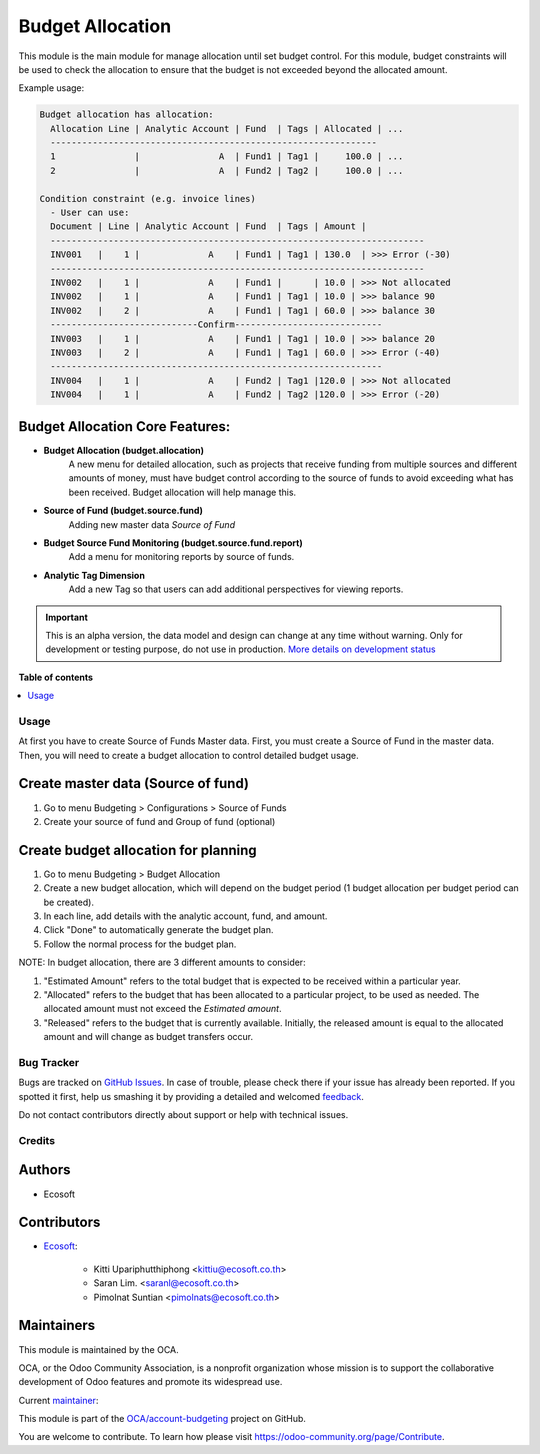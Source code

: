 =================
Budget Allocation
=================

.. !!!!!!!!!!!!!!!!!!!!!!!!!!!!!!!!!!!!!!!!!!!!!!!!!!!!
   !! This file is generated by oca-gen-addon-readme !!
   !! changes will be overwritten.                   !!
   !!!!!!!!!!!!!!!!!!!!!!!!!!!!!!!!!!!!!!!!!!!!!!!!!!!!

.. |badge1| image:: https://img.shields.io/badge/maturity-Alpha-red.png
    :target: https://odoo-community.org/page/development-status
    :alt: Alpha
.. |badge2| image:: https://img.shields.io/badge/licence-AGPL--3-blue.png
    :target: http://www.gnu.org/licenses/agpl-3.0-standalone.html
    :alt: License: AGPL-3
.. |badge3| image:: https://img.shields.io/badge/github-OCA%2Faccount--budgeting-lightgray.png?logo=github
    :target: https://github.com/OCA/account-budgeting/tree/15.0/budget_allocation
    :alt: OCA/account-budgeting
.. |badge4| image:: https://img.shields.io/badge/weblate-Translate%20me-F47D42.png
    :target: https://translation.odoo-community.org/projects/account-budgeting-15-0/account-budgeting-15-0-budget_allocation
    :alt: Translate me on Weblate
.. |badge5| image:: https://img.shields.io/badge/runbot-Try%20me-875A7B.png
    :target: https://runbot.odoo-community.org/runbot/88/15.0
    :alt: Try me on Runbot

|badge1| |badge2| |badge3| |badge4| |badge5| 

This module is the main module for manage allocation until set budget control.
For this module, budget constraints will be used to check the allocation to ensure that the budget is not exceeded beyond the allocated amount.

Example usage:

.. code:: python

  Budget allocation has allocation:
    Allocation Line | Analytic Account | Fund  | Tags | Allocated | ...
    --------------------------------------------------------------
    1               |               A  | Fund1 | Tag1 |     100.0 | ...
    2               |               A  | Fund2 | Tag2 |     100.0 | ...

  Condition constraint (e.g. invoice lines)
    - User can use:
    Document | Line | Analytic Account | Fund  | Tags | Amount |
    -----------------------------------------------------------------------
    INV001   |    1 |             A    | Fund1 | Tag1 | 130.0  | >>> Error (-30)
    -----------------------------------------------------------------------
    INV002   |    1 |             A    | Fund1 |      | 10.0 | >>> Not allocated
    INV002   |    1 |             A    | Fund1 | Tag1 | 10.0 | >>> balance 90
    INV002   |    2 |             A    | Fund1 | Tag1 | 60.0 | >>> balance 30
    ----------------------------Confirm----------------------------
    INV003   |    1 |             A    | Fund1 | Tag1 | 10.0 | >>> balance 20
    INV003   |    2 |             A    | Fund1 | Tag1 | 60.0 | >>> Error (-40)
    ---------------------------------------------------------------
    INV004   |    1 |             A    | Fund2 | Tag1 |120.0 | >>> Not allocated
    INV004   |    1 |             A    | Fund2 | Tag2 |120.0 | >>> Error (-20)

Budget Allocation Core Features:
~~~~~~~~~~~~~~~~~~~~~~~~~~~~~~~~~~~~~~~~~~

* **Budget Allocation (budget.allocation)**
    A new menu for detailed allocation, such as projects that receive funding from multiple sources
    and different amounts of money, must have budget control according to the source of funds
    to avoid exceeding what has been received. Budget allocation will help manage this.

* **Source of Fund (budget.source.fund)**
    Adding new master data `Source of Fund`

* **Budget Source Fund Monitoring (budget.source.fund.report)**
    Add a menu for monitoring reports by source of funds.

* **Analytic Tag Dimension**
    Add a new Tag so that users can add additional perspectives for viewing reports.

.. IMPORTANT::
   This is an alpha version, the data model and design can change at any time without warning.
   Only for development or testing purpose, do not use in production.
   `More details on development status <https://odoo-community.org/page/development-status>`_

**Table of contents**

.. contents::
   :local:

Usage
=====

At first you have to create Source of Funds Master data.
First, you must create a Source of Fund in the master data.
Then, you will need to create a budget allocation to control detailed budget usage.

Create master data (Source of fund)
~~~~~~~~~~~~~~~~~~~~~~~~~~~~~~~~~~~~~~~~~~

#. Go to menu Budgeting > Configurations > Source of Funds
#. Create your source of fund and Group of fund (optional)

Create budget allocation for planning
~~~~~~~~~~~~~~~~~~~~~~~~~~~~~~~~~~~~~~~~~~

#. Go to menu Budgeting > Budget Allocation
#. Create a new budget allocation, which will depend on the budget period (1 budget allocation per budget period can be created).
#. In each line, add details with the analytic account, fund, and amount.
#. Click "Done" to automatically generate the budget plan.
#. Follow the normal process for the budget plan.


NOTE: In budget allocation, there are 3 different amounts to consider:

#. "Estimated Amount" refers to the total budget that is expected to be received within a particular year.
#. "Allocated" refers to the budget that has been allocated to a particular project, to be used as needed. The allocated amount must not exceed the `Estimated amount`.
#. "Released" refers to the budget that is currently available. Initially, the released amount is equal to the allocated amount and will change as budget transfers occur.

Bug Tracker
===========

Bugs are tracked on `GitHub Issues <https://github.com/OCA/account-budgeting/issues>`_.
In case of trouble, please check there if your issue has already been reported.
If you spotted it first, help us smashing it by providing a detailed and welcomed
`feedback <https://github.com/OCA/account-budgeting/issues/new?body=module:%20budget_allocation%0Aversion:%2015.0%0A%0A**Steps%20to%20reproduce**%0A-%20...%0A%0A**Current%20behavior**%0A%0A**Expected%20behavior**>`_.

Do not contact contributors directly about support or help with technical issues.

Credits
=======

Authors
~~~~~~~

* Ecosoft

Contributors
~~~~~~~~~~~~

* `Ecosoft <http://ecosoft.co.th>`__:

    * Kitti Upariphutthiphong <kittiu@ecosoft.co.th>
    * Saran Lim. <saranl@ecosoft.co.th>
    * Pimolnat Suntian <pimolnats@ecosoft.co.th>

Maintainers
~~~~~~~~~~~

This module is maintained by the OCA.

.. image:: https://odoo-community.org/logo.png
   :alt: Odoo Community Association
   :target: https://odoo-community.org

OCA, or the Odoo Community Association, is a nonprofit organization whose
mission is to support the collaborative development of Odoo features and
promote its widespread use.

.. |maintainer-ps-tubtim| image:: https://github.com/ps-tubtim.png?size=40px
    :target: https://github.com/ps-tubtim
    :alt: ps-tubtim

Current `maintainer <https://odoo-community.org/page/maintainer-role>`__:

|maintainer-ps-tubtim| 

This module is part of the `OCA/account-budgeting <https://github.com/OCA/account-budgeting/tree/15.0/budget_allocation>`_ project on GitHub.

You are welcome to contribute. To learn how please visit https://odoo-community.org/page/Contribute.
